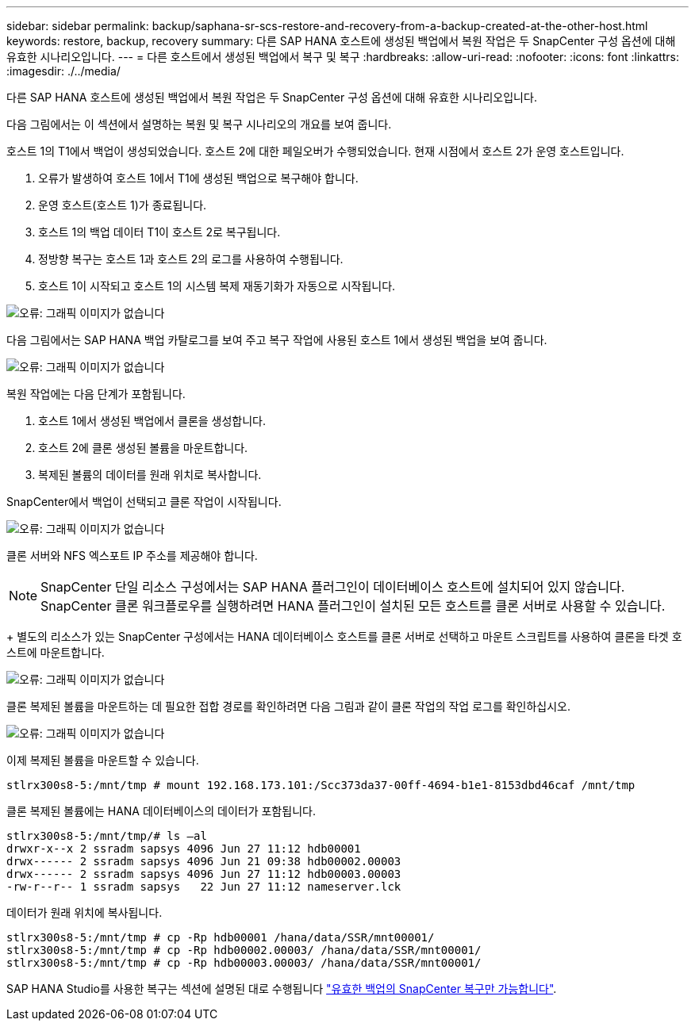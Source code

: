 ---
sidebar: sidebar 
permalink: backup/saphana-sr-scs-restore-and-recovery-from-a-backup-created-at-the-other-host.html 
keywords: restore, backup, recovery 
summary: 다른 SAP HANA 호스트에 생성된 백업에서 복원 작업은 두 SnapCenter 구성 옵션에 대해 유효한 시나리오입니다. 
---
= 다른 호스트에서 생성된 백업에서 복구 및 복구
:hardbreaks:
:allow-uri-read: 
:nofooter: 
:icons: font
:linkattrs: 
:imagesdir: ./../media/


[role="lead"]
다른 SAP HANA 호스트에 생성된 백업에서 복원 작업은 두 SnapCenter 구성 옵션에 대해 유효한 시나리오입니다.

다음 그림에서는 이 섹션에서 설명하는 복원 및 복구 시나리오의 개요를 보여 줍니다.

호스트 1의 T1에서 백업이 생성되었습니다. 호스트 2에 대한 페일오버가 수행되었습니다. 현재 시점에서 호스트 2가 운영 호스트입니다.

. 오류가 발생하여 호스트 1에서 T1에 생성된 백업으로 복구해야 합니다.
. 운영 호스트(호스트 1)가 종료됩니다.
. 호스트 1의 백업 데이터 T1이 호스트 2로 복구됩니다.
. 정방향 복구는 호스트 1과 호스트 2의 로그를 사용하여 수행됩니다.
. 호스트 1이 시작되고 호스트 1의 시스템 복제 재동기화가 자동으로 시작됩니다.


image::saphana-sr-scs-image48.png[오류: 그래픽 이미지가 없습니다]

다음 그림에서는 SAP HANA 백업 카탈로그를 보여 주고 복구 작업에 사용된 호스트 1에서 생성된 백업을 보여 줍니다.

image::saphana-sr-scs-image49.png[오류: 그래픽 이미지가 없습니다]

복원 작업에는 다음 단계가 포함됩니다.

. 호스트 1에서 생성된 백업에서 클론을 생성합니다.
. 호스트 2에 클론 생성된 볼륨을 마운트합니다.
. 복제된 볼륨의 데이터를 원래 위치로 복사합니다.


SnapCenter에서 백업이 선택되고 클론 작업이 시작됩니다.

image::saphana-sr-scs-image50.png[오류: 그래픽 이미지가 없습니다]

클론 서버와 NFS 엑스포트 IP 주소를 제공해야 합니다.


NOTE: SnapCenter 단일 리소스 구성에서는 SAP HANA 플러그인이 데이터베이스 호스트에 설치되어 있지 않습니다. SnapCenter 클론 워크플로우를 실행하려면 HANA 플러그인이 설치된 모든 호스트를 클론 서버로 사용할 수 있습니다.

+ 별도의 리소스가 있는 SnapCenter 구성에서는 HANA 데이터베이스 호스트를 클론 서버로 선택하고 마운트 스크립트를 사용하여 클론을 타겟 호스트에 마운트합니다.

image::saphana-sr-scs-image51.png[오류: 그래픽 이미지가 없습니다]

클론 복제된 볼륨을 마운트하는 데 필요한 접합 경로를 확인하려면 다음 그림과 같이 클론 작업의 작업 로그를 확인하십시오.

image::saphana-sr-scs-image52.png[오류: 그래픽 이미지가 없습니다]

이제 복제된 볼륨을 마운트할 수 있습니다.

....
stlrx300s8-5:/mnt/tmp # mount 192.168.173.101:/Scc373da37-00ff-4694-b1e1-8153dbd46caf /mnt/tmp
....
클론 복제된 볼륨에는 HANA 데이터베이스의 데이터가 포함됩니다.

....
stlrx300s8-5:/mnt/tmp/# ls –al
drwxr-x--x 2 ssradm sapsys 4096 Jun 27 11:12 hdb00001
drwx------ 2 ssradm sapsys 4096 Jun 21 09:38 hdb00002.00003
drwx------ 2 ssradm sapsys 4096 Jun 27 11:12 hdb00003.00003
-rw-r--r-- 1 ssradm sapsys   22 Jun 27 11:12 nameserver.lck
....
데이터가 원래 위치에 복사됩니다.

....
stlrx300s8-5:/mnt/tmp # cp -Rp hdb00001 /hana/data/SSR/mnt00001/
stlrx300s8-5:/mnt/tmp # cp -Rp hdb00002.00003/ /hana/data/SSR/mnt00001/
stlrx300s8-5:/mnt/tmp # cp -Rp hdb00003.00003/ /hana/data/SSR/mnt00001/
....
SAP HANA Studio를 사용한 복구는 섹션에 설명된 대로 수행됩니다 link:saphana-sr-scs-snapcenter-configuration-with-a-single-resource.html#snapcenter-restore-of-the-valid-backup-only["유효한 백업의 SnapCenter 복구만 가능합니다"].

